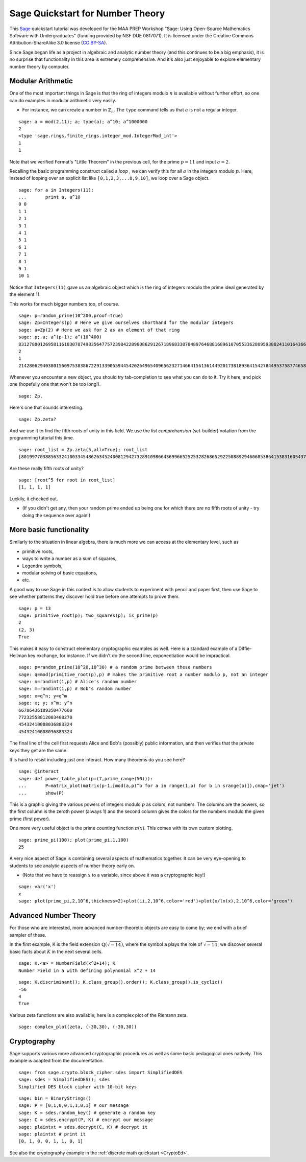 .. -*- coding: utf-8 -*-

.. linkall

Sage Quickstart for Number Theory
=================================

This `Sage <http://www.sagemath.org>`_ quickstart tutorial was developed
for the MAA PREP Workshop "Sage: Using Open\-Source Mathematics Software
with Undergraduates" (funding provided by NSF DUE 0817071).  It is
licensed under the Creative Commons Attribution\-ShareAlike 3.0 license
(`CC BY\-SA <http://creativecommons.org/licenses/by-sa/3.0/>`_).

Since Sage began life as a project in algebraic and analytic number
theory (and this continues to be a big emphasis), it is no surprise that
functionality in this area is extremely comprehensive.  And it's also
just enjoyable to explore elementary number theory by computer.

Modular Arithmetic
------------------

One of the most important things in Sage is that the ring of integers
modulo :math:`n` is available without further effort, so one can do
examples in modular arithmetic very easily.

- For instance, we can create a number in :math:`\mathbb{Z}_n`.  The
  ``type`` command tells us that :math:`a` is not a regular integer.

::

    sage: a = mod(2,11); a; type(a); a^10; a^1000000
    2
    <type 'sage.rings.finite_rings.integer_mod.IntegerMod_int'>
    1
    1

Note that we verified Fermat's "Little Theorem" in the previous cell,
for the prime :math:`p=11` and input :math:`a=2`.

Recalling the basic programming construct called a *loop* , we can
verify this for all :math:`a` in the integers modulo :math:`p`.  Here,
instead of looping over an explicit list like ``[0,1,2,3,...8,9,10]``,
we loop over a Sage object.

::

    sage: for a in Integers(11):
    ...       print a, a^10
    0 0
    1 1
    2 1
    3 1
    4 1
    5 1
    6 1
    7 1
    8 1
    9 1
    10 1

Notice that ``Integers(11)`` gave us an algebraic object which is the
ring of integers modulo the prime ideal generated by the element 11.

This works for much bigger numbers too, of course.

.. skip

::

    sage: p=random_prime(10^200,proof=True)
    sage: Zp=Integers(p) # Here we give ourselves shorthand for the modular integers
    sage: a=Zp(2) # Here we ask for 2 as an element of that ring
    sage: p; a; a^(p-1); a^(10^400)
    83127880126958116183078749835647757239842289608629126718968330784897646881689610705533628095938824110164366160161355539845499311180100402016248362566463907409939681883876411550651284088712896660589151
    2
    1
    21428062940380156097538386722913390559445420264965409656232714664156136144920173818936415427844953758774658350253363113516712541610660591925149144205368271119123211091215746697984955519927521190733305

Whenever you encounter a new object, you should try tab\-completion to
see what you can do to it.  Try it here, and pick one (hopefully one
that won't be too long!).

.. skip

::

    sage: Zp.

Here's one that sounds interesting.

.. skip

::

    sage: Zp.zeta?

And we use it to find the fifth roots of unity in this field.  We use
the *list comprehension* (set\-builder) notation from the programming
tutorial this time.

.. skip

::

    sage: root_list = Zp.zeta(5,all=True); root_list
    [80199770388563324100334548626345240081294273289109866436996652525328268652922508892946068538641538316054373187019168781211876036849531337824832226216684677717580165592175377569174402189281574130719978, 69839783895572286297568834485025073557885364348071061715465477061873400359794989367423407683971299361817245213947182344090739843367076197016322541936552333837227080274674865687645877633828974738751695, 57407444219199061498801298672323590163238592201574572482836619025676869537007609315386800852204337587805249250896651467970585450518157701115893749407382500580682168292929753154872678880962261809848942, 41936641877539676652531567723249367917108638987131879521606243741814402095343724540844607212999297064816230828621064026263296602805535970091696570138772210094329631491849238240260893562065879302446837]

Are these really fifth roots of unity?

.. skip

::

    sage: [root^5 for root in root_list]
    [1, 1, 1, 1]

Luckily, it checked out.

- (If you didn't get any, then your random prime ended up being one for
  which there *are* no fifth roots of unity \- try doing the sequence
  over again!)

More basic functionality
------------------------

Similarly to the situation in linear algebra, there is much more we can
access at the elementary level, such as

- primitive roots,

- ways to write a number as a sum of squares,

- Legendre symbols,

- modular solving of basic equations,

- etc.

A good way to use Sage in this context is to allow students to
experiment with pencil and paper first, then use Sage to see whether
patterns they discover hold true before one attempts to prove them.

::

    sage: p = 13
    sage: primitive_root(p); two_squares(p); is_prime(p)
    2
    (2, 3)
    True

This makes it easy to construct elementary cryptographic examples as
well.  Here is a standard example of a Diffie\-Hellman key exchange, for
instance.  If we didn't do the second line, exponentiation would be
impractical.

.. skip

::

    sage: p=random_prime(10^20,10^30) # a random prime between these numbers
    sage: q=mod(primitive_root(p),p) # makes the primitive root a number modulo p, not an integer
    sage: n=randint(1,p) # Alice's random number
    sage: m=randint(1,p) # Bob's random number
    sage: x=q^n; y=q^m
    sage: x; y; x^m; y^n
    66786436189350477660
    77232558812003408270
    45432410008036883324
    45432410008036883324

The final line of the cell first requests Alice and Bob's (possibly)
public information, and then verifies that the private keys they get are
the same.

It is hard to resist including just one interact.  How many theorems do
you see here?

.. skip

::

    sage: @interact
    sage: def power_table_plot(p=(7,prime_range(50))):
    ...       P=matrix_plot(matrix(p-1,[mod(a,p)^b for a in range(1,p) for b in srange(p)]),cmap='jet')
    ...       show(P)

This is a graphic giving the various powers of integers modulo :math:`p`
as colors, not numbers.  The columns are the powers, so the first column
is the zeroth power (always 1) and the second column gives the colors
for the numbers modulo the given prime (first power).

One more very useful object is the prime counting function
:math:`\pi(x)`.  This comes with its own custom plotting.

::

    sage: prime_pi(100); plot(prime_pi,1,100)
    25

A very nice aspect of Sage is combining several aspects of mathematics
together.  It can be very eye\-opening to students to see analytic
aspects of number theory early on.

- (Note that we have to reassign :math:`x` to a variable, since above it
  was a cryptographic key!)

::

    sage: var('x')
    x
    sage: plot(prime_pi,2,10^6,thickness=2)+plot(Li,2,10^6,color='red')+plot(x/ln(x),2,10^6,color='green')

Advanced Number Theory
----------------------

For those who are interested, more advanced number\-theoretic objects
are easy to come by; we end with a brief sampler of these.

In the first example, K is the field extension
:math:`\mathbb{Q}(\sqrt{-14})`, where the symbol ``a`` plays the role of
:math:`\sqrt{-14}`; we discover several basic facts about :math:`K` in
the next several cells.

::

    sage: K.<a> = NumberField(x^2+14); K
    Number Field in a with defining polynomial x^2 + 14

::

    sage: K.discriminant(); K.class_group().order(); K.class_group().is_cyclic()
    -56
    4
    True

Various zeta functions are also available; here is a complex plot of the
Riemann zeta.

::

    sage: complex_plot(zeta, (-30,30), (-30,30))

Cryptography
------------

Sage supports various more advanced cryptographic procedures as well as
some basic pedagogical ones natively.  This example is adapted from the
documentation.

::

    sage: from sage.crypto.block_cipher.sdes import SimplifiedDES
    sage: sdes = SimplifiedDES(); sdes
    Simplified DES block cipher with 10-bit keys

::

    sage: bin = BinaryStrings()
    sage: P = [0,1,0,0,1,1,0,1] # our message
    sage: K = sdes.random_key() # generate a random key
    sage: C = sdes.encrypt(P, K) # encrypt our message
    sage: plaintxt = sdes.decrypt(C, K) # decrypt it
    sage: plaintxt # print it
    [0, 1, 0, 0, 1, 1, 0, 1]

See also the cryptography example in the :ref:`discrete math quickstart
<CryptoEd>`.

